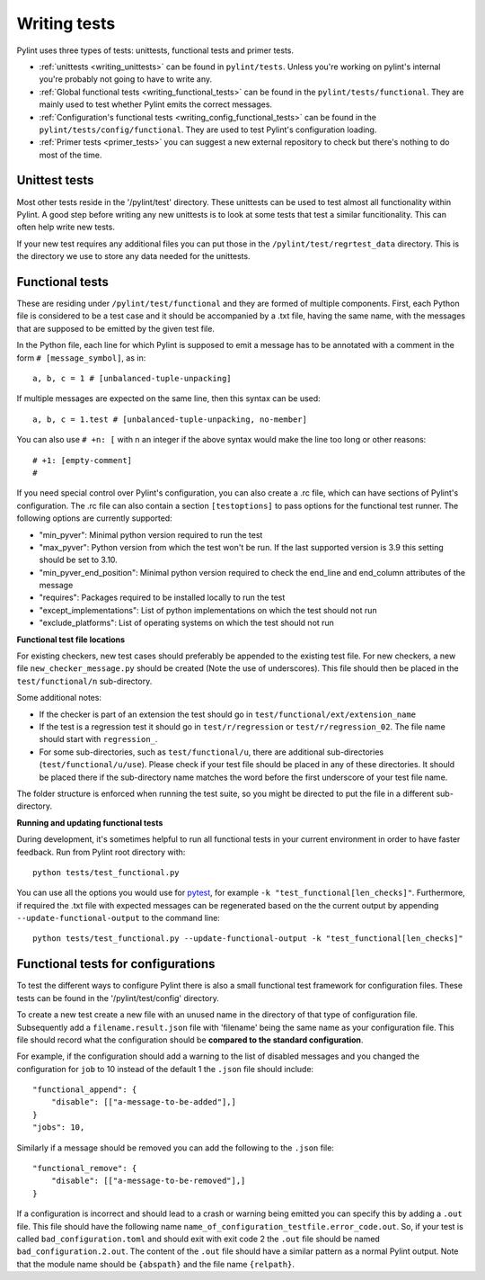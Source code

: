 .. _writing_tests:

Writing tests
=============

Pylint uses three types of tests: unittests, functional tests and primer tests.

- :ref:`unittests <writing_unittests>` can be found in ``pylint/tests``. Unless you're working on pylint's
  internal you're probably not going to have to write any.
- :ref:`Global functional tests <writing_functional_tests>`  can be found in the ``pylint/tests/functional``. They are
  mainly used to test whether Pylint emits the correct messages.
- :ref:`Configuration's functional tests <writing_config_functional_tests>`  can be found in the
  ``pylint/tests/config/functional``. They are used to test Pylint's configuration loading.
- :ref:`Primer tests <primer_tests>` you can suggest a new external repository to check but there's nothing to do
  most of the time.

.. _writing_unittests:

Unittest tests
--------------

Most other tests reside in the '/pylint/test' directory. These unittests can be used to test
almost all functionality within Pylint. A good step before writing any new unittests is to look
at some tests that test a similar funcitionality. This can often help write new tests.

If your new test requires any additional files you can put those in the
``/pylint/test/regrtest_data`` directory. This is the directory we use to store any data needed for
the unittests.



.. _writing_functional_tests:

Functional tests
----------------

These are residing under ``/pylint/test/functional`` and they are formed of multiple
components. First, each Python file is considered to be a test case and it
should be accompanied by a .txt file, having the same name, with the messages
that are supposed to be emitted by the given test file.

In the Python file, each line for which Pylint is supposed to emit a message
has to be annotated with a comment in the form ``# [message_symbol]``, as in::

    a, b, c = 1 # [unbalanced-tuple-unpacking]

If multiple messages are expected on the same line, then this syntax can be used::

    a, b, c = 1.test # [unbalanced-tuple-unpacking, no-member]

You can also use ``# +n: [`` with n an integer if the above syntax would make the line too long or other reasons::

    # +1: [empty-comment]
    #

If you need special control over Pylint's configuration, you can also create a .rc file, which
can have sections of Pylint's configuration.
The .rc file can also contain a section ``[testoptions]`` to pass options for the functional
test runner. The following options are currently supported:

- "min_pyver": Minimal python version required to run the test
- "max_pyver": Python version from which the test won't be run. If the last supported version is 3.9 this setting should be set to 3.10.
- "min_pyver_end_position": Minimal python version required to check the end_line and end_column attributes of the message
- "requires": Packages required to be installed locally to run the test
- "except_implementations": List of python implementations on which the test should not run
- "exclude_platforms": List of operating systems on which the test should not run

**Functional test file locations**

For existing checkers, new test cases should preferably be appended to the existing test file.
For new checkers, a new file ``new_checker_message.py`` should be created (Note the use of
underscores). This file should then be placed in the ``test/functional/n`` sub-directory.

Some additional notes:

- If the checker is part of an extension the test should go in ``test/functional/ext/extension_name``
- If the test is a regression test it should go in ``test/r/regression`` or ``test/r/regression_02``.
  The file name should start with ``regression_``.
- For some sub-directories, such as ``test/functional/u``, there are additional sub-directories (``test/functional/u/use``).
  Please check if your test file should be placed in any of these directories. It should be placed there
  if the sub-directory name matches the word before the first underscore of your test file name.

The folder structure is enforced when running the test suite, so you might be directed to put the file
in a different sub-directory.

**Running and updating functional tests**

During development, it's sometimes helpful to run all functional tests in your
current environment in order to have faster feedback. Run from Pylint root directory with::

    python tests/test_functional.py

You can use all the options you would use for pytest_, for example ``-k "test_functional[len_checks]"``.
Furthermore, if required the .txt file with expected messages can be regenerated based
on the the current output by appending ``--update-functional-output`` to the command line::

    python tests/test_functional.py --update-functional-output -k "test_functional[len_checks]"


.. _writing_config_functional_tests:

Functional tests for configurations
-----------------------------------

To test the different ways to configure Pylint there is also a small functional test framework
for configuration files. These tests can be found in the '/pylint/test/config' directory.

To create a new test create a new file with an unused name in the directory of that type
of configuration file. Subsequently add a ``filename.result.json`` file with 'filename'
being the same name as your configuration file. This file should record
what the configuration should be **compared to the standard configuration**.

For example, if the configuration should add a warning to the list of disabled messages
and you changed the configuration for ``job`` to 10 instead of the default 1 the
``.json`` file should include::

    "functional_append": {
        "disable": [["a-message-to-be-added"],]
    }
    "jobs": 10,

Similarly if a message should be removed you can add the following to the ``.json`` file::

    "functional_remove": {
        "disable": [["a-message-to-be-removed"],]
    }

If a configuration is incorrect and should lead to a crash or warning being emitted you can
specify this by adding a ``.out`` file. This file should have the following name
``name_of_configuration_testfile.error_code.out``. So, if your test is called ``bad_configuration.toml``
and should exit with exit code 2 the ``.out`` file should be named ``bad_configuration.2.out``.
The content of the ``.out`` file should have a similar pattern as a normal Pylint output. Note that the
module name should be ``{abspath}`` and the file name ``{relpath}``.


.. _tox: https://tox.wiki/en/latest/
.. _pytest: https://docs.pytest.org/en/latest/
.. _pytest-cov: https://pypi.org/project/pytest-cov/
.. _astroid: https://github.com/pycqa/astroid
